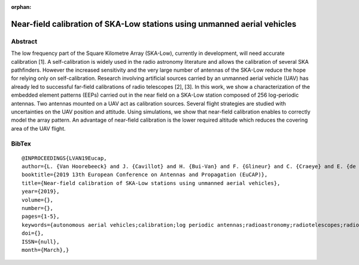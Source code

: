 :orphan:

Near-field calibration of SKA-Low stations using unmanned aerial vehicles
_________________________________________________________________________

Abstract
========

The low frequency part of the Square Kilometre Array (SKA-Low), currently in development, will need accurate calibration [1]. A self-calibration is widely used in the radio astronomy literature and allows the calibration of several SKA pathfinders. However the increased sensitivity and the very large number of antennas of the SKA-Low reduce the hope for relying only on self-calibration. Research involving artificial sources carried by an unmanned aerial vehicle (UAV) has already led to successful far-field calibrations of radio telescopes [2], [3]. In this work, we show a characterization of the embedded element patterns (EEPs) carried out in the near field on a SKA-Low station composed of 256 log-periodic antennas. Two antennas mounted on a UAV act as calibration sources. Several flight strategies are studied with uncertainties on the UAV position and attitude. Using simulations, we show that near-field calibration enables to correctly model the array pattern. An advantage of near-field calibration is the lower required altitude which reduces the covering area of the UAV flight.

BibTex
======

::

   @INPROCEEDINGS{LVAN19Eucap,
   author={L. {Van Hoorebeeck} and J. {Cavillot} and H. {Bui-Van} and F. {Glineur} and C. {Craeye} and E. {de Lera Acedo}},
   booktitle={2019 13th European Conference on Antennas and Propagation (EuCAP)},
   title={Near-field calibration of SKA-Low stations using unmanned aerial vehicles},
   year={2019},
   volume={},
   number={},
   pages={1-5},
   keywords={autonomous aerial vehicles;calibration;log periodic antennas;radioastronomy;radiotelescopes;radiowave interferometers;near-field calibration;SKA-Low station;unmanned aerial vehicle;low frequency part;Square Kilometre Array;radio astronomy literature;SKA pathfinders;calibration sources;log-periodic antennas;embedded element patterns;UAV flight;Antenna arrays;Calibration;Unmanned aerial vehicles;Europe;Antenna measurements;Antenna radiation patterns;Irregular antenna arrays;HARmonic Polynomial (HARP) Representation;Method of Moments;Square Kilometre Array (SKA);Unmanned Aerial Vehicle (UAV)},
   doi={},
   ISSN={null},
   month={March},}
